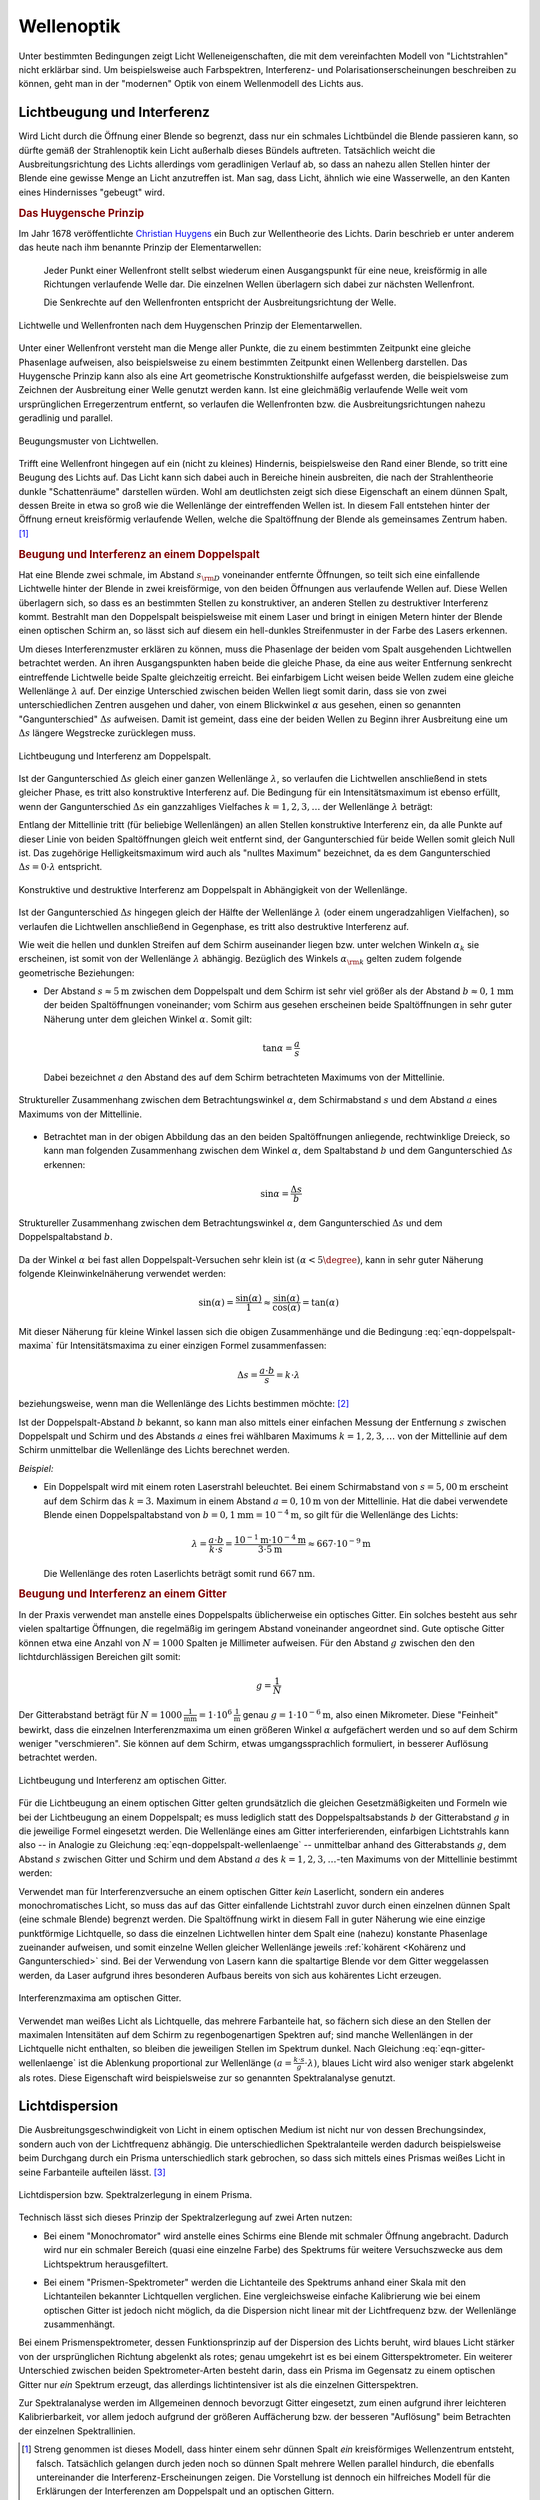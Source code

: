 .. _Wellenoptik:

Wellenoptik
===========

Unter bestimmten Bedingungen zeigt Licht Welleneigenschaften, die mit dem
vereinfachten Modell von "Lichtstrahlen" nicht erklärbar sind. Um beispielsweise
auch Farbspektren, Interferenz- und Polarisationserscheinungen beschreiben zu
können, geht man in der "modernen" Optik von einem Wellenmodell des Lichts aus.

.. index:: Lichtbeugung
.. _Lichtbeugung und Interferenz:

Lichtbeugung und Interferenz
----------------------------

Wird Licht durch die Öffnung einer Blende so begrenzt, dass nur ein schmales
Lichtbündel die Blende passieren kann, so dürfte gemäß der Strahlenoptik kein
Licht außerhalb dieses Bündels auftreten. Tatsächlich weicht die
Ausbreitungsrichtung des Lichts allerdings vom geradlinigen Verlauf ab, so dass
an nahezu allen Stellen hinter der Blende eine gewisse Menge an Licht
anzutreffen ist. Man sag, dass Licht, ähnlich wie eine Wasserwelle, an den
Kanten eines Hindernisses "gebeugt" wird.

.. index:: Huygensches Prinzip
.. _Huygensches Prinzip:

.. rubric:: Das Huygensche Prinzip

Im Jahr 1678 veröffentlichte `Christian Huygens
<https://de.wikipedia.org/wiki/Christiaan_Huygens>`_ ein Buch zur Wellentheorie
des Lichts. Darin beschrieb er unter anderem das heute nach ihm benannte Prinzip
der Elementarwellen:

    Jeder Punkt einer Wellenfront stellt selbst wiederum einen Ausgangspunkt für
    eine neue, kreisförmig in alle Richtungen verlaufende Welle dar. Die
    einzelnen Wellen überlagern sich dabei zur nächsten Wellenfront.

    Die Senkrechte auf den Wellenfronten entspricht der Ausbreitungsrichtung der
    Welle.

.. Newtons Buch "Optik" erschien im Jahr 1704.

.. figure::
    ../pics/optik/lichtwelle-huygensches-prinzip.png
    :align: center
    :width: 60%
    :name: fig-huygensches-prinzip
    :alt:  fig-huygensches-prinzip

    Lichtwelle und Wellenfronten nach dem Huygenschen Prinzip der Elementarwellen.

    .. only:: html

        :download:`SVG: Lichtwelle (Huygensches Prinzip)
        <../pics/optik/lichtwelle-huygensches-prinzip.svg>`

.. index:: Wellenfront

Unter einer Wellenfront versteht man die Menge aller Punkte, die zu einem
bestimmten Zeitpunkt eine gleiche Phasenlage aufweisen, also beispielsweise zu
einem bestimmten Zeitpunkt einen Wellenberg darstellen. Das Huygensche Prinzip
kann also als eine Art geometrische Konstruktionshilfe aufgefasst werden, die
beispielsweise zum Zeichnen der Ausbreitung einer Welle genutzt werden kann. Ist
eine gleichmäßig verlaufende Welle weit vom ursprünglichen Erregerzentrum
entfernt, so verlaufen die Wellenfronten bzw. die Ausbreitungsrichtungen nahezu
geradlinig und parallel.

.. figure::
    ../pics/optik/lichtwellen-beugungsmuster.png
    :align: center
    :width: 80%
    :name: fig-lichtwellen-beugungsmuster
    :alt:  fig-lichtwellen-beugungsmuster

    Beugungsmuster von Lichtwellen.

    .. only:: html

        :download:`SVG: Lichtwellen (Beugungsmuster)
        <../pics/optik/lichtwellen-beugungsmuster.svg>`

Trifft eine Wellenfront hingegen auf ein (nicht zu kleines) Hindernis,
beispielsweise den Rand einer Blende, so tritt eine Beugung des Lichts auf. Das
Licht kann sich dabei auch in Bereiche hinein ausbreiten, die nach der
Strahlentheorie dunkle "Schattenräume" darstellen würden. Wohl am deutlichsten
zeigt sich diese Eigenschaft an einem dünnen Spalt, dessen Breite in etwa so
groß wie die Wellenlänge der eintreffenden Wellen ist. In diesem Fall entstehen
hinter der Öffnung erneut kreisförmig verlaufende Wellen, welche die
Spaltöffnung der Blende als gemeinsames Zentrum haben. [#]_

.. Verweis auf Übungsaufgaben: Konstruktion von Lichtreflexion und -brechung
.. mittels Wellenfronten

.. index:: Interferenz (Licht), Doppelspalt
.. _Beugung und Interferenz an einem Doppelspalt:

.. rubric:: Beugung und Interferenz an einem Doppelspalt

Hat eine Blende zwei schmale, im Abstand :math:`s _{\rm{D}}` voneinander
entfernte Öffnungen, so teilt sich eine einfallende Lichtwelle hinter der Blende
in zwei kreisförmige, von den beiden Öffnungen aus verlaufende Wellen auf. Diese
Wellen überlagern sich, so dass es an bestimmten Stellen zu konstruktiver, an
anderen Stellen zu destruktiver Interferenz kommt. Bestrahlt man den Doppelspalt
beispielsweise mit einem Laser und bringt in einigen Metern hinter der Blende
einen optischen Schirm an, so lässt sich auf diesem ein hell-dunkles
Streifenmuster in der Farbe des Lasers erkennen.

Um dieses Interferenzmuster erklären zu können, muss die Phasenlage der beiden
vom Spalt ausgehenden Lichtwellen betrachtet werden. An ihren Ausgangspunkten
haben beide die gleiche Phase, da eine aus weiter Entfernung senkrecht
eintreffende Lichtwelle beide Spalte gleichzeitig erreicht. Bei einfarbigem
Licht weisen beide Wellen zudem eine gleiche Wellenlänge :math:`\lambda` auf.
Der einzige Unterschied zwischen beiden Wellen liegt somit darin, dass sie von
zwei unterschiedlichen Zentren ausgehen und daher, von einem Blickwinkel
:math:`\alpha` aus gesehen, einen so genannten "Gangunterschied" :math:`\Delta
s` aufweisen. Damit ist gemeint, dass eine der beiden Wellen zu Beginn ihrer
Ausbreitung eine um :math:`\Delta s` längere Wegstrecke zurücklegen muss.

.. figure::
    ../pics/optik/lichtbeugung-interferenz-doppelspalt.png
    :align: center
    :width: 50%
    :name: fig-lichtbeugung-interferenz-doppelspalt
    :alt:  fig-lichtbeugung-interferenz-doppelspalt

    Lichtbeugung und Interferenz am Doppelspalt.

    .. only:: html

        :download:`SVG: Interferenz am Doppelspalt
        <../pics/optik/lichtbeugung-interferenz-doppelspalt.svg>`

Ist der Gangunterschied :math:`\Delta s` gleich einer ganzen Wellenlänge
:math:`\lambda`, so verlaufen die Lichtwellen anschließend in stets gleicher
Phase, es tritt also konstruktive Interferenz auf. Die Bedingung für ein
Intensitätsmaximum ist ebenso erfüllt, wenn der Gangunterschied :math:`\Delta s`
ein ganzzahliges Vielfaches :math:`k = 1,2,3,\ldots` der Wellenlänge
:math:`\lambda` beträgt:

.. math::
    :label: eqn-doppelspalt-maxima

    \Delta s = k \cdot \lambda

Entlang der Mittellinie tritt (für beliebige Wellenlängen) an allen Stellen
konstruktive Interferenz ein, da alle Punkte auf dieser Linie von beiden
Spaltöffnungen gleich weit entfernt sind, der Gangunterschied für beide Wellen
somit gleich Null ist. Das zugehörige Helligkeitsmaximum wird auch als "nulltes
Maximum" bezeichnet, da es dem Gangunterschied :math:`\Delta s = 0 \cdot
\lambda` entspricht.

.. figure::
    ../pics/optik/lichtbeugung-interferenz-doppelspalt-maxima-minima.png
    :align: center
    :width: 70%
    :name: fig-doppelspalt-maxima-minima
    :alt:  fig-doppelspalt-maxima-minima

    Konstruktive und destruktive Interferenz am Doppelspalt in Abhängigkeit von der
    Wellenlänge.

    .. only:: html

        :download:`SVG: Interferenz am Doppelspalt (Maxima und Minima)
        <../pics/optik/lichtbeugung-interferenz-doppelspalt-maxima-minima.svg>`

Ist der Gangunterschied :math:`\Delta s` hingegen gleich der Hälfte
der Wellenlänge :math:`\lambda` (oder einem ungeradzahligen Vielfachen), so
verlaufen die Lichtwellen anschließend in Gegenphase, es tritt also destruktive
Interferenz auf.

Wie weit die hellen und dunklen Streifen auf dem Schirm auseinander liegen bzw.
unter welchen Winkeln :math:`\alpha _{k}` sie erscheinen, ist somit von der
Wellenlänge :math:`\lambda` abhängig. Bezüglich des Winkels :math:`\alpha
_{\rm{k}}` gelten zudem folgende geometrische Beziehungen:


..  Beispielsweise werden so die Maxima von
..  rotem Licht mit :math:`\lambda _{\rm{rot}} = \unit[700]{nm}` weiter
..  "aufgefächert" als die Maxima von blauem Licht mit :math:`\lambda _{\rm{blau}} =
..  \unit[450]{nm}`.

* Der Abstand :math:`s \approx \unit[5]{m}` zwischen dem Doppelspalt und dem
  Schirm ist sehr viel größer als der Abstand :math:`b \approx \unit[0,1]{mm}`
  der beiden Spaltöffnungen voneinander; vom Schirm aus gesehen erscheinen beide
  Spaltöffnungen in sehr guter Näherung unter dem gleichen Winkel
  :math:`\alpha`. Somit gilt:

  .. math::

      \tan{\alpha} = \frac{a}{s}

  Dabei bezeichnet :math:`a` den Abstand des auf dem Schirm betrachteten
  Maximums von der Mittellinie.

.. figure::
    ../pics/optik/lichtbeugung-interferenz-doppelspalt-winkelbeziehung-1.png
    :align: center
    :width: 50%
    :name: fig-doppelspalt-winkelbeziehung-1
    :alt:  fig-doppelspalt-winkelbeziehung-1

    Struktureller Zusammenhang zwischen dem Betrachtungswinkel :math:`\alpha`,
    dem Schirmabstand :math:`s` und dem Abstand :math:`a` eines Maximums von der
    Mittellinie.

    .. only:: html

        :download:`SVG: Interferenz am Doppelspalt (Winkelbeziehung 1)
        <../pics/optik/lichtbeugung-interferenz-doppelspalt-winkelbeziehung-1.svg>`

* Betrachtet man in der obigen Abbildung das an den beiden Spaltöffnungen
  anliegende, rechtwinklige Dreieck, so kann man folgenden Zusammenhang zwischen
  dem Winkel :math:`\alpha`, dem Spaltabstand :math:`b` und dem Gangunterschied
  :math:`\Delta s` erkennen:

  .. math::

      \sin{\alpha} = \frac{\Delta s}{b}

.. figure::
    ../pics/optik/lichtbeugung-interferenz-doppelspalt-winkelbeziehung-2.png
    :align: center
    :width: 50%
    :name: fig-doppelspalt-winkelbeziehung-2
    :alt:  fig-doppelspalt-winkelbeziehung-2

    Struktureller Zusammenhang zwischen dem Betrachtungswinkel :math:`\alpha`,
    dem Gangunterschied :math:`\Delta s` und dem Doppelspaltabstand :math:`b`.

    .. only:: html

        :download:`SVG: Interferenz am Doppelspalt (Winkelbeziehung 2)
        <../pics/optik/lichtbeugung-interferenz-doppelspalt-winkelbeziehung-2.svg>`

Da der Winkel :math:`\alpha` bei fast allen Doppelspalt-Versuchen sehr klein ist
:math:`(\alpha < 5\degree)`, kann in sehr guter Näherung folgende
Kleinwinkelnäherung verwendet werden:

.. math::

    \sin{(\alpha)} = \frac{\sin{(\alpha)}}{1} \approx
    \frac{\sin{(\alpha)}}{\cos{(\alpha)}} = \tan{(\alpha)}

Mit dieser Näherung für kleine Winkel lassen sich die obigen Zusammenhänge und
die Bedingung :eq:`eqn-doppelspalt-maxima` für Intensitätsmaxima zu einer
einzigen Formel zusammenfassen:

.. math::

    \Delta s = \frac{a \cdot b}{s} = k \cdot \lambda

beziehungsweise, wenn man die Wellenlänge des Lichts bestimmen möchte: [#]_

.. math::
    :label: eqn-doppelspalt-wellenlaenge

    \lambda = \frac{a \cdot b}{k \cdot s}

Ist der Doppelspalt-Abstand :math:`b` bekannt, so kann man also mittels einer
einfachen Messung der Entfernung :math:`s` zwischen Doppelspalt und Schirm und
des Abstands :math:`a` eines frei wählbaren Maximums :math:`k=1,2,3,\ldots` von
der Mittellinie auf dem Schirm unmittelbar die Wellenlänge des Lichts berechnet
werden.

*Beispiel:*

* Ein Doppelspalt wird mit einem roten Laserstrahl beleuchtet. Bei einem
  Schirmabstand von :math:`s = \unit[5,00]{m}` erscheint auf dem Schirm das
  :math:`k=3.` Maximum in einem Abstand :math:`a = \unit[0,10]{m}` von der
  Mittellinie. Hat die dabei verwendete Blende einen Doppelspaltabstand von
  :math:`b = \unit[0,1]{mm} = \unit[10 ^{-4}]{m}`, so gilt für die Wellenlänge
  des Lichts:

  .. math::

      \lambda = \frac{a \cdot b}{k \cdot s} = \frac{\unit[10 ^{-1}]{m} \cdot
      \unit[10 ^{-4}]{m}}{3 \cdot \unit[5]{m}} \approx \unit[667 \cdot
      10^{-9}]{m}

  Die Wellenlänge des roten Laserlichts beträgt somit rund
  :math:`\unit[667]{nm}`.


.. index:: Optisches Gitter
.. _Beugung und Interferenz an einem Gitter:

.. rubric:: Beugung und Interferenz an einem Gitter

In der Praxis verwendet man anstelle eines Doppelspalts üblicherweise ein
optisches Gitter. Ein solches besteht aus sehr vielen spaltartige Öffnungen, die
regelmäßig im geringem Abstand voneinander angeordnet sind. Gute optische Gitter
können etwa eine Anzahl von :math:`N=1000` Spalten je Millimeter aufweisen. Für
den Abstand :math:`g` zwischen den den lichtdurchlässigen Bereichen gilt somit:

.. math::

    g = \frac{1}{N}

Der Gitterabstand beträgt für :math:`N=\unit[1000]{\frac{1}{mm}} = \unit[1 \cdot
10^6]{\frac{1}{m}}` genau :math:`g=\unit[1 \cdot 10 ^{-6}]{m}`, also einen
Mikrometer. Diese "Feinheit" bewirkt, dass die einzelnen Interferenzmaxima um
einen größeren Winkel :math:`\alpha` aufgefächert werden und so auf dem Schirm
weniger "verschmieren". Sie können auf dem Schirm, etwas umgangssprachlich
formuliert, in besserer Auflösung betrachtet werden.

.. figure::
    ../pics/optik/lichtbeugung-interferenz-gitter.png
    :align: center
    :width: 50%
    :name: fig-lichtbeugung-interferenz-gitter
    :alt:  fig-lichtbeugung-interferenz-gitter

    Lichtbeugung und Interferenz am optischen Gitter.

    .. only:: html

        :download:`SVG: Interferenz am optischen Gitter
        <../pics/optik/lichtbeugung-interferenz-gitter.svg>`

Für die Lichtbeugung an einem optischen Gitter gelten grundsätzlich die gleichen
Gesetzmäßigkeiten und Formeln wie bei der Lichtbeugung an einem Doppelspalt; es
muss lediglich statt des Doppelspaltsabstands :math:`b` der Gitterabstand
:math:`g` in die jeweilige Formel eingesetzt werden. Die Wellenlänge eines am
Gitter interferierenden, einfarbigen Lichtstrahls kann also -- in Analogie zu
Gleichung :eq:`eqn-doppelspalt-wellenlaenge` -- unmittelbar anhand des
Gitterabstands :math:`g`, dem Abstand :math:`s` zwischen Gitter und Schirm und
dem Abstand :math:`a` des :math:`k=1,2,3,\ldots`-ten Maximums von der
Mittellinie bestimmt werden:

.. math::
    :label: eqn-gitter-wellenlaenge

    \lambda = \frac{a \cdot g}{k \cdot s}

Verwendet man für Interferenzversuche an einem optischen Gitter *kein*
Laserlicht, sondern ein anderes monochromatisches Licht, so muss das auf das
Gitter einfallende Lichtstrahl zuvor durch einen einzelnen dünnen Spalt (eine
schmale Blende) begrenzt werden. Die Spaltöffnung wirkt in diesem Fall in guter
Näherung wie eine einzige punktförmige Lichtquelle, so dass die einzelnen
Lichtwellen hinter dem Spalt eine (nahezu) konstante Phasenlage zueinander
aufweisen, und somit einzelne Wellen gleicher Wellenlänge jeweils :ref:`kohärent
<Kohärenz und Gangunterschied>` sind. Bei der Verwendung von Lasern kann die spaltartige Blende vor
dem Gitter weggelassen werden, da Laser aufgrund ihres besonderen Aufbaus
bereits von sich aus kohärentes Licht erzeugen.

.. index::
    single: Spektrometer ; Gitterspektrometer
    single: Gitterspektrometer


.. figure::
    ../pics/optik/lichtbeugung-interferenz-gitter-spektrum.png
    :align: center
    :width: 60%
    :name: fig-lichtbeugung-interferenz-gitter-spektrum
    :alt:  fig-lichtbeugung-interferenz-gitter-spektrum

    Interferenzmaxima am optischen Gitter.

    .. only:: html

        :download:`SVG: Interferenzmaxima am optischen Gitter
        <../pics/optik/lichtbeugung-interferenz-gitter-spektrum.svg>`

Verwendet man weißes Licht als Lichtquelle, das mehrere Farbanteile hat, so
fächern sich diese an den Stellen der maximalen Intensitäten auf dem Schirm zu
regenbogenartigen Spektren auf; sind manche Wellenlängen in der Lichtquelle
nicht enthalten, so bleiben die jeweiligen Stellen im Spektrum dunkel. Nach
Gleichung :eq:`eqn-gitter-wellenlaenge` ist die Ablenkung proportional zur
Wellenlänge :math:`(a = \frac{k \cdot s}{g} \cdot \lambda)`, blaues Licht wird
also weniger stark abgelenkt als rotes. Diese Eigenschaft wird beispielsweise
zur so genannten Spektralanalyse genutzt.


.. index:: Lichtdispersion
.. _Lichtdispersion:

Lichtdispersion
---------------

Die Ausbreitungsgeschwindigkeit von Licht in einem optischen Medium ist nicht
nur von dessen Brechungsindex, sondern auch von der Lichtfrequenz abhängig. Die
unterschiedlichen Spektralanteile werden dadurch beispielsweise beim Durchgang
durch ein Prisma unterschiedlich stark gebrochen, so dass sich mittels eines
Prismas weißes Licht in seine Farbanteile aufteilen lässt. [#]_

.. figure::
    ../pics/optik/lichtbrechung-prisma-dispersion.png
    :align: center
    :width: 70%
    :name: fig-lichtbrechung-prisma-dispersion
    :alt:  fig-lichtbrechung-prisma-dispersion

    Lichtdispersion bzw. Spektralzerlegung in einem Prisma.

    .. only:: html

        :download:`SVG: Lichtdispersion (Prisma)
        <../pics/optik/lichtbrechung-prisma-dispersion.svg>`

Technisch lässt sich dieses Prinzip der Spektralzerlegung auf zwei Arten
nutzen:

.. index:: Monochromator

* Bei einem "Monochromator" wird anstelle eines Schirms eine Blende mit schmaler
  Öffnung angebracht. Dadurch wird nur ein schmaler Bereich (quasi eine einzelne
  Farbe) des Spektrums für weitere Versuchszwecke aus dem Lichtspektrum
  herausgefiltert.

.. index::
    single: Spektrometer ; Prismenspektrometer
    single: Prismenspektrometer

* Bei einem "Prismen-Spektrometer" werden die Lichtanteile des Spektrums anhand
  einer Skala mit den Lichtanteilen bekannter Lichtquellen verglichen. Eine
  vergleichsweise einfache Kalibrierung wie bei einem optischen Gitter ist
  jedoch nicht möglich, da die Dispersion nicht linear mit der Lichtfrequenz
  bzw. der Wellenlänge zusammenhängt.

.. index:: Spektrometer

Bei einem Prismenspektrometer, dessen Funktionsprinzip auf der Dispersion des
Lichts beruht, wird blaues Licht stärker von der ursprünglichen Richtung
abgelenkt als rotes; genau umgekehrt ist es bei einem Gitterspektrometer. Ein
weiterer Unterschied zwischen beiden Spektrometer-Arten besteht darin, dass ein
Prisma im Gegensatz zu einem optischen Gitter nur *ein* Spektrum erzeugt, das
allerdings lichtintensiver ist als die einzelnen Gitterspektren.

Zur Spektralanalyse werden im Allgemeinen dennoch bevorzugt Gitter eingesetzt,
zum einen aufgrund ihrer leichteren Kalibrierbarkeit, vor allem jedoch aufgrund
der größeren Auffächerung bzw. der besseren "Auflösung" beim Betrachten der
einzelnen Spektrallinien.

..  Die Frequenz :math:`f` des Lichts ist unabhängig davon, in welchem Medium es
..  sich ausbreitet. Die Wellenlänge :math:`\lambda` hingegen ist aufgrund des
..  Zusammenhangs :math:`c = \lambda \cdot f` umso kleiner, je kleiner die
..  Lichtgeschwindigkeit :math:`c` im jeweiligen optischen Medium ist.


.. raw:: html

    <hr />

.. only:: html

    .. rubric:: Anmerkungen:

.. [#] Streng genommen ist dieses Modell, dass hinter einem sehr dünnen Spalt *ein*
    kreisförmiges Wellenzentrum entsteht, falsch. Tatsächlich gelangen durch
    jeden noch so dünnen Spalt mehrere Wellen parallel hindurch, die ebenfalls
    untereinander die Interferenz-Erscheinungen zeigen. Die Vorstellung ist
    dennoch ein hilfreiches Modell für die Erklärungen der Interferenzen am
    Doppelspalt und an optischen Gittern.

.. [#] Auf diese Weise bestimmte `Thomas Young
    <https://de.wikipedia.org/wiki/Thomas_Young_(Physiker)>`_ im Jahr 1802 erstmals
    die Wellenlänge eines einfarbigen Lichtstrahls.

.. [#] Das in Abbildung :ref:`Lichtdispersion (Prisma)
    <fig-lichtbrechung-prisma-dispersion>` dargestellte Spektrum soll die
    Aufgliederung der Farben schematisch verdeutlichen, ist dabei jedoch nicht
    maßstabsgetreu gezeichnet. In Luft betragen die Wellenlängen für rotes
    Licht :math:`780 \text{ bis } \unit[640]{nm}`, für oranges Licht :math:`640
    \text{ bis } \unit[600]{nm}`, für gelbes Licht :math:`600 \text{ bis }
    \unit[580]{nm}`, für grünes Licht :math:`580 \text{ bis } \unit[495]{nm}`,
    für blaues Licht :math:`495 \text{ bis } \unit[440]{nm}` und für violettes
    Licht :math:`440 \text{ bis } \unit[380]{nm}`.


